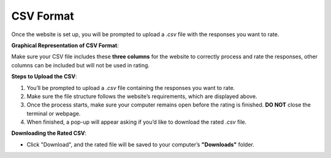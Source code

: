 CSV Format
===============================

Once the website is set up, you will be prompted to upload a `.csv` file with the responses you want to rate.

**Graphical Representation of CSV Format**:

.. image:: ../_static/csv_format_graph.png
   :alt: CSV Format Example
   :align: center
   :width: 600px

Make sure your CSV file includes these **three columns** for the website to correctly process and rate the responses, other columns can be included but will not be used in rating.

**Steps to Upload the CSV**:

1. You’ll be prompted to upload a `.csv` file containing the responses you want to rate.
2. Make sure the file structure follows the website’s requirements, which are displayed above.
3. Once the process starts, make sure your computer remains open before the rating is finished. **DO NOT** close the terminal or webpage.
4. When finished, a pop-up will appear asking if you’d like to download the rated `.csv` file.

**Downloading the Rated CSV**:

- Click "Download", and the rated file will be saved to your computer’s **"Downloads"** folder.
